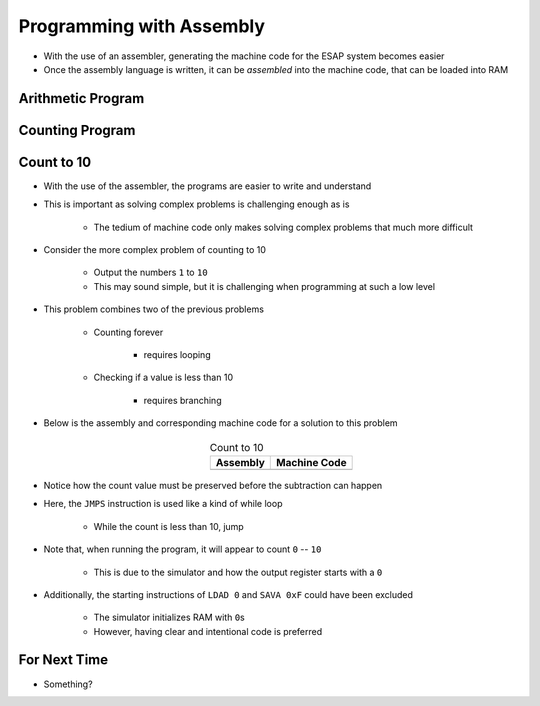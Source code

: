 =========================
Programming with Assembly
=========================

* With the use of an assembler, generating the machine code for the ESAP system becomes easier
* Once the assembly language is written, it can be *assembled* into the machine code, that can be loaded into RAM



Arithmetic Program
==================



Counting Program
================



Count to 10
===========

* With the use of the assembler, the programs are easier to write and understand
* This is important as solving complex problems is challenging enough as is

    * The tedium of machine code only makes solving complex problems that much more difficult


* Consider the more complex problem of counting to 10

    * Output the numbers ``1`` to ``10``
    * This may sound simple, but it is challenging when programming at such a low level


* This problem combines two of the previous problems

    * Counting forever

        * requires looping


    * Checking if a value is less than 10

        * requires branching


* Below is the assembly and corresponding machine code for a solution to this problem

    .. list-table:: Count to 10
        :header-rows: 1
        :align: center

        * - Assembly
          - Machine Code

        * - .. literalinclude:: counting_10.esap
                :language: text
                :lineno-match:

          - .. literalinclude:: counting_10.hex
                :language: text
                :lineno-match:


* Notice how the count value must be preserved before the subtraction can happen
* Here, the ``JMPS`` instruction is used like a kind of while loop

    * While the count is less than 10, jump


* Note that, when running the program, it will appear to count ``0`` -- ``10``

    * This is due to the simulator and how the output register starts with a ``0``


* Additionally, the starting instructions of ``LDAD 0`` and ``SAVA 0xF`` could have been excluded

    * The simulator initializes RAM with ``0``\s
    * However, having clear and intentional code is preferred



For Next Time
=============

* Something?


